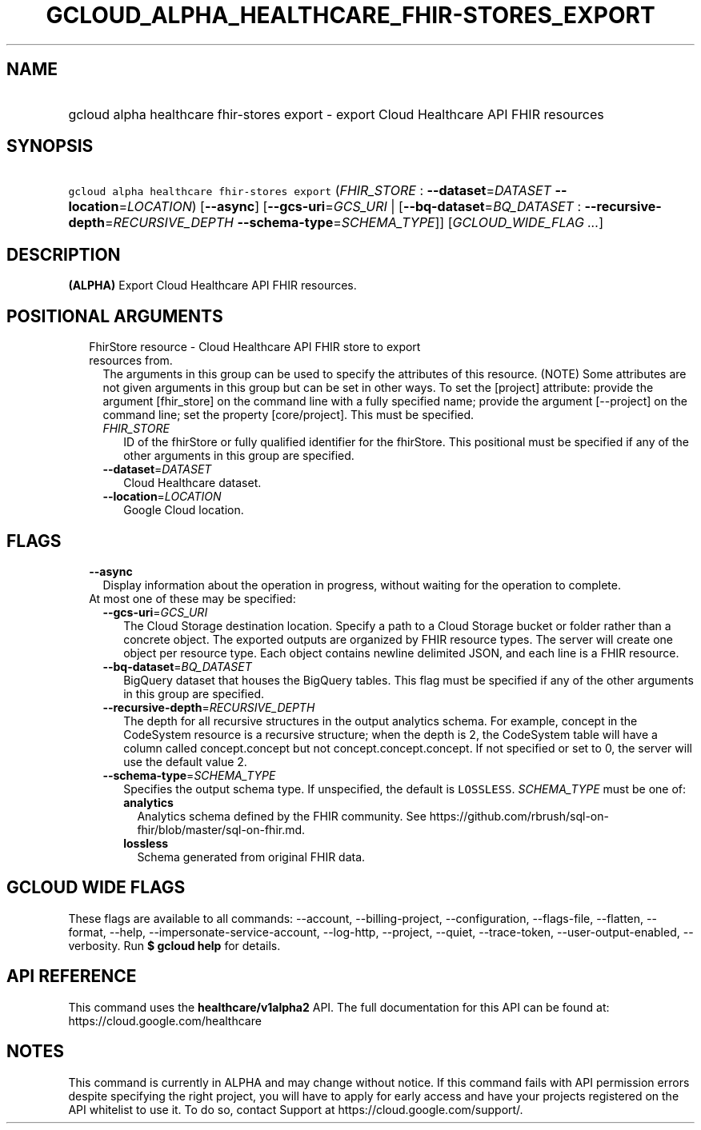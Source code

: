 
.TH "GCLOUD_ALPHA_HEALTHCARE_FHIR\-STORES_EXPORT" 1



.SH "NAME"
.HP
gcloud alpha healthcare fhir\-stores export \- export Cloud Healthcare API FHIR resources



.SH "SYNOPSIS"
.HP
\f5gcloud alpha healthcare fhir\-stores export\fR (\fIFHIR_STORE\fR\ :\ \fB\-\-dataset\fR=\fIDATASET\fR\ \fB\-\-location\fR=\fILOCATION\fR) [\fB\-\-async\fR] [\fB\-\-gcs\-uri\fR=\fIGCS_URI\fR\ |\ [\fB\-\-bq\-dataset\fR=\fIBQ_DATASET\fR\ :\ \fB\-\-recursive\-depth\fR=\fIRECURSIVE_DEPTH\fR\ \fB\-\-schema\-type\fR=\fISCHEMA_TYPE\fR]] [\fIGCLOUD_WIDE_FLAG\ ...\fR]



.SH "DESCRIPTION"

\fB(ALPHA)\fR Export Cloud Healthcare API FHIR resources.



.SH "POSITIONAL ARGUMENTS"

.RS 2m
.TP 2m

FhirStore resource \- Cloud Healthcare API FHIR store to export resources from.
The arguments in this group can be used to specify the attributes of this
resource. (NOTE) Some attributes are not given arguments in this group but can
be set in other ways. To set the [project] attribute: provide the argument
[fhir_store] on the command line with a fully specified name; provide the
argument [\-\-project] on the command line; set the property [core/project].
This must be specified.

.RS 2m
.TP 2m
\fIFHIR_STORE\fR
ID of the fhirStore or fully qualified identifier for the fhirStore. This
positional must be specified if any of the other arguments in this group are
specified.

.TP 2m
\fB\-\-dataset\fR=\fIDATASET\fR
Cloud Healthcare dataset.

.TP 2m
\fB\-\-location\fR=\fILOCATION\fR
Google Cloud location.


.RE
.RE
.sp

.SH "FLAGS"

.RS 2m
.TP 2m
\fB\-\-async\fR
Display information about the operation in progress, without waiting for the
operation to complete.

.TP 2m

At most one of these may be specified:

.RS 2m
.TP 2m
\fB\-\-gcs\-uri\fR=\fIGCS_URI\fR
The Cloud Storage destination location. Specify a path to a Cloud Storage bucket
or folder rather than a concrete object. The exported outputs are organized by
FHIR resource types. The server will create one object per resource type. Each
object contains newline delimited JSON, and each line is a FHIR resource.

.TP 2m
\fB\-\-bq\-dataset\fR=\fIBQ_DATASET\fR
BigQuery dataset that houses the BigQuery tables. This flag must be specified if
any of the other arguments in this group are specified.

.TP 2m
\fB\-\-recursive\-depth\fR=\fIRECURSIVE_DEPTH\fR
The depth for all recursive structures in the output analytics schema. For
example, concept in the CodeSystem resource is a recursive structure; when the
depth is 2, the CodeSystem table will have a column called concept.concept but
not concept.concept.concept. If not specified or set to 0, the server will use
the default value 2.

.TP 2m
\fB\-\-schema\-type\fR=\fISCHEMA_TYPE\fR
Specifies the output schema type. If unspecified, the default is \f5LOSSLESS\fR.
\fISCHEMA_TYPE\fR must be one of:

.RS 2m
.TP 2m
\fBanalytics\fR
Analytics schema defined by the FHIR community. See
https://github.com/rbrush/sql\-on\-fhir/blob/master/sql\-on\-fhir.md.

.TP 2m
\fBlossless\fR
Schema generated from original FHIR data.

.RE
.sp



.RE
.RE
.sp

.SH "GCLOUD WIDE FLAGS"

These flags are available to all commands: \-\-account, \-\-billing\-project,
\-\-configuration, \-\-flags\-file, \-\-flatten, \-\-format, \-\-help,
\-\-impersonate\-service\-account, \-\-log\-http, \-\-project, \-\-quiet,
\-\-trace\-token, \-\-user\-output\-enabled, \-\-verbosity. Run \fB$ gcloud
help\fR for details.



.SH "API REFERENCE"

This command uses the \fBhealthcare/v1alpha2\fR API. The full documentation for
this API can be found at: https://cloud.google.com/healthcare



.SH "NOTES"

This command is currently in ALPHA and may change without notice. If this
command fails with API permission errors despite specifying the right project,
you will have to apply for early access and have your projects registered on the
API whitelist to use it. To do so, contact Support at
https://cloud.google.com/support/.

